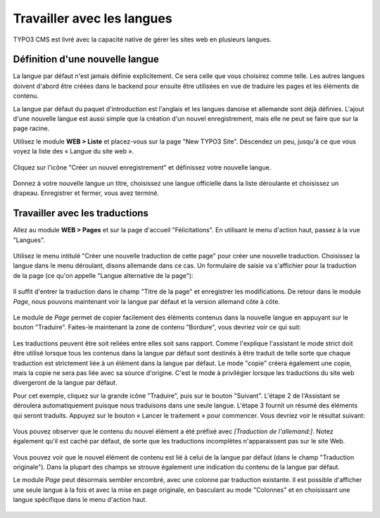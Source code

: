 ﻿.. include:: ../Includes.txt


.. _languages:

Travailler avec les langues
---------------------------

TYPO3 CMS est livré avec la capacité native de gérer
les sites web en plusieurs langues.


.. _languages-new:

Définition d'une nouvelle langue
^^^^^^^^^^^^^^^^^^^^^^^^^^^^^^^^

La langue par défaut n'est jamais définie explicitement.
Ce sera celle que vous choisirez comme telle.
Les autres langues doivent d'abord être créées dans le backend
pour ensuite être utilisées en vue de traduire les pages
et les éléments de contenu.

La langue par défaut du paquet d'introduction est l'anglais
et les langues danoise et allemande sont déjà définies.
L'ajout d'une nouvelle langue est aussi simple que la création
d'un nouvel enregistrement, mais elle ne peut se faire que
sur la page racine.

Utilisez le module **WEB > Liste** et placez-vous sur la page
"New TYPO3 Site". Déscendez un peu, jusqu'à ce que vous voyez
la liste des « Langue du site web ».

.. figure:: ../Images/LanguagesListExisting.png
   :alt: Liste des langues existantes pour le site Web


Cliquez sur l'icône "Créer un nouvel enregistrement"
et définissez votre nouvelle langue.

.. figure:: ../Images/LanguagesNewLanguage.png
   :alt: Mise en place d'une nouvelle langue


Donnez à votre nouvelle langue un titre,
choisissez une langue officielle dans la liste déroulante
et choisissez un drapeau. Enregistrer et fermer, vous avez terminé.


.. _languages-translations:

Travailler avec les traductions
^^^^^^^^^^^^^^^^^^^^^^^^^^^^^^^

Allez au module **WEB > Pages** et sur la page d'accueil "Félicitations".
En utilisant le menu d'action haut, passez à la vue "Langues".

.. figure:: ../Images/LanguagesPageLanguages.png
   :alt: La vue "Langues" du module Page

Utilisez le menu intitulé "Créer une nouvelle traduction de cette page"
pour créer une nouvelle traduction. Choisissez la langue dans le menu déroulant,
disons allemande dans ce cas. Un formulaire de saisie va s'affichier
pour la traduction de la page (ce qu'on appelle "Langue alternative de la page"):

.. figure:: ../Images/LanguagesNewPageTranslation.png
   :alt: Création d'une nouvelle traduction de la page


Il suffit d'entrer la traduction dans le champ "Titre de la page"
et enregistrer les modifications. De retour dans le module *Page*,
nous pouvons maintenant voir la langue par défaut et la version allemand
côte à côte.

.. figure:: ../Images/LanguagesPageVersions.png
   :alt: Affichage des langues côte à côte dans le module de page


Le module de *Page* permet de copier facilement des éléments contenus
dans la nouvelle langue en appuyant sur le bouton "Traduire".
Faites-le maintenant la zone de contenu "Bordure",
vous devriez voir ce qui suit:

.. figure:: ../Images/LanguagesTranslateContentElementsStep1.png
   :alt: Première étape de l'assistant de traduction


Les traductions peuvent être soit reliées entre elles
soit sans rapport. Comme l'explique l'assistant le mode strict
doit être utilisé lorsque tous les contenus dans la langue par défaut
sont destinés à être traduit de telle sorte que chaque traduction
est strictement liée à un élément dans la langue par défaut.
Le mode "copie" créera également une copie, mais la copie ne
sera pas liée avec sa source d'origine.
C'est le mode à privilégier lorsque les traductions
du site web divergeront de la langue par défaut.

Pour cet exemple, cliquez sur la grande icône "Traduire",
puis sur le bouton "Suivant". L'étape 2 de l'Assistant se déroulera
automatiquement puisque nous traduisons dans une seule langue.
L'étape 3 fournit un résumé des éléments qui seront traduits.
Appuyez sur le bouton « Lancer le traitement » pour commencer.
Vous devriez voir le résultat suivant:

.. figure:: ../Images/LanguagesNewContentTranslation.png
   :alt: Une traduction nouvellement créée d'élément de contenu


Vous pouvez observer que le contenu du nouvel élément
a été préfixé avec *[Traduction de l'allemand:]*.
Notez également qu'il est caché par défaut, de sorte que
les traductions incomplètes n'apparaissent pas sur le site Web.

.. figure:: ../Images/LanguagesTranslatedContentElement.png
   :alt: Un élément de contenu traduit, avec référence à son origine


Vous pouvez voir que le nouvel élément de contenu est lié
à celui de la langue par défaut (dans le champ "Traduction originale").
Dans la plupart des champs se strouve également une indication du contenu de la langue par défaut.

Le module *Page* peut désormais sembler encombré,
avec une colonne par traduction existante. Il est possible d'afficher
une seule langue à la fois et avec la mise en page originale,
en basculant au mode "Colonnes" et en choisissant une langue
spécifique dans le menu d'action haut.

.. figure:: ../Images/LanguagesColumnModeWithTranslation.png
   :alt: Le mode "colonne" affichant une traduction

